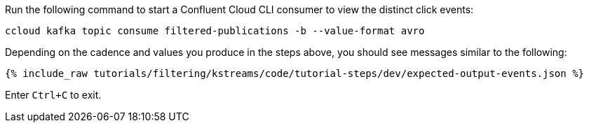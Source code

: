 Run the following command to start a Confluent Cloud CLI consumer to view the distinct click events:

```
ccloud kafka topic consume filtered-publications -b --value-format avro
```

Depending on the cadence and values you produce in the steps above, you should see messages similar to the following:

+++++
<pre class="snippet"><code class="json">{% include_raw tutorials/filtering/kstreams/code/tutorial-steps/dev/expected-output-events.json %}</code></pre>
+++++

Enter `Ctrl+C` to exit.